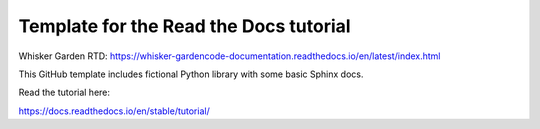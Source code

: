 Template for the Read the Docs tutorial
=======================================

Whisker Garden RTD: https://whisker-gardencode-documentation.readthedocs.io/en/latest/index.html

This GitHub template includes fictional Python library
with some basic Sphinx docs.

Read the tutorial here:

https://docs.readthedocs.io/en/stable/tutorial/

